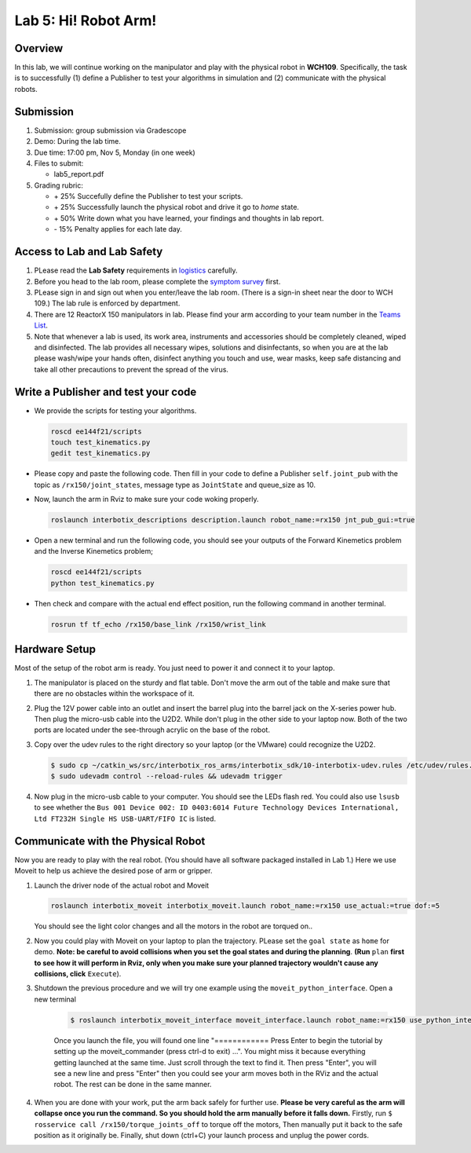 Lab 5: Hi! Robot Arm!
=========================

Overview
--------

In this lab, we will continue working on the manipulator and play with the physical robot in **WCH109**. 
Specifically, the task is to successfully (1) define a Publisher to test your algorithms in simulation and (2) communicate with the physical robots.


Submission
----------

#. Submission: group submission via Gradescope

#. Demo: During the lab time.

#. Due time: 17:00 pm, Nov 5, Monday (in one week)

#. Files to submit:

   - lab5_report.pdf

#. Grading rubric:

   + \+ 25%  Succefully define the Publisher to test your scripts. 
   + \+ 25%  Successfully launch the physical robot and drive it go to `home` state.
   + \+ 50%  Write down what you have learned, your findings and thoughts in lab report.
   + \- 15%  Penalty applies for each late day. 

Access to Lab and Lab Safety
----------------------------

#. PLease read the **Lab Safety** requirements in `logistics <logistics.html>`_ carefully.

#. Before you head to the lab room, please complete the `symptom survey`_ first.

#. PLease sign in and sign out when you enter/leave the lab room. 
   (There is a sign-in sheet near the door to WCH 109.) 
   The lab rule is enforced by department.

#. There are 12 ReactorX 150 manipulators in lab. 
   Please find your arm according to your team number in the 
   `Teams List <https://docs.google.com/spreadsheets/d/1hwQnqMl_FWFYWwxIyZH6IvGApBBwRGQbWxnsq_akK08/edit?usp=sharing>`_.

#. Note that whenever a lab is used, its work area, instruments and accessories should be completely cleaned, wiped and disinfected.
   The lab provides all necessary wipes, solutions and disinfectants, 
   so when you are at the lab please wash/wipe your hands often, disinfect anything you touch and use,
   wear masks, keep safe distancing and take all other precautions to prevent the spread of the virus.


.. _symptom survey: https://ucriverside.az1.qualtrics.com/jfe/form/SV_cOB8gBU6OVulQax 

Write a Publisher and test your code
--------------------------------------------------

- We provide the scripts for testing your algorithms.  

  .. code-block:: bash

    roscd ee144f21/scripts
    touch test_kinematics.py
    gedit test_kinematics.py

- Please copy and paste the following code. Then fill in your code to define a Publisher ``self.joint_pub`` 
  with the topic as ``/rx150/joint_states``, message type as ``JointState`` and queue_size as 10.

  .. literalinclude:: ../scripts/test_kinematics.py
    :language: python

- Now, launch the arm in Rviz to make sure your code woking properly.

  .. code-block:: bash

    roslaunch interbotix_descriptions description.launch robot_name:=rx150 jnt_pub_gui:=true

- Open a new terminal and run the following code, you should see your outputs of the Forward Kinemetics problem and the Inverse Kinemetics problem;

  .. code-block:: bash

    roscd ee144f21/scripts
    python test_kinematics.py

- Then check and compare with the actual end effect position, run the following command in another terminal.

  .. code-block:: bash

    rosrun tf tf_echo /rx150/base_link /rx150/wrist_link


Hardware Setup
--------------

Most of the setup of the robot arm is ready. You just need to power it and connect it to your laptop.

#. The manipulator is placed on the sturdy and flat table.
   Don't move the arm out of the table and make sure that there are no obstacles within the workspace of it.

#. Plug the 12V power cable into an outlet and insert the barrel plug into the barrel jack on the X-series power hub.
   Then plug the micro-usb cable into the U2D2.
   While don't plug in the other side to your laptop now.
   Both of the two ports are located under the see-through acrylic on the base of the robot.

#. Copy over the udev rules to the right directory so your laptop (or the VMware) could recognize the U2D2.

   .. code-block:: bash

       $ sudo cp ~/catkin_ws/src/interbotix_ros_arms/interbotix_sdk/10-interbotix-udev.rules /etc/udev/rules.d
       $ sudo udevadm control --reload-rules && udevadm trigger

#. Now plug in the micro-usb cable to your computer. You should see the LEDs flash red.
   You could also use ``lsusb`` to see whether the ``Bus 001 Device 002: ID 0403:6014 Future Technology Devices International, Ltd FT232H Single HS USB-UART/FIFO IC`` is listed.


Communicate with the Physical Robot
-----------------------------------

Now you are ready to play with the real robot. 
(You should have all software packaged installed in Lab 1.)
Here we use Moveit to help us achieve the desired pose of arm or gripper.

#. Launch the driver node of the actual robot and Moveit

   .. code-block:: bash
    
     roslaunch interbotix_moveit interbotix_moveit.launch robot_name:=rx150 use_actual:=true dof:=5

   You should see the light color changes and all the motors in the robot are torqued on..

#. Now you could play with Moveit on your laptop to plan the trajectory. 
   PLease set the ``goal state`` as ``home`` for demo.
   **Note: be careful to avoid collisions when you set the goal states and during the planning**.
   **(Run** ``plan`` 
   **first to see how it will perform in Rviz, only when you make sure your planned trajectory wouldn't cause any collisions, click**
   ``Execute``). 

#. Shutdown the previous procedure and we will try one example using the ``moveit_python_interface``. Open a new terminal

	.. code-block:: bash

		$ roslaunch interbotix_moveit_interface moveit_interface.launch robot_name:=rx150 use_python_interface:=true use_actual:=true
    
	Once you launch the file, you will found one line "============ Press Enter to begin the tutorial by setting up the moveit_commander (press ctrl-d to exit) ...". 
	You might miss it because everything getting launched at the same time. Just scroll through the text to find it. 
	Then press "Enter", you will see a new line and press "Enter" then you could see your arm moves both in the RViz and the actual robot. 
	The rest can be done in the same manner. 

#. When you are done with your work, put the arm back safely for further use.  
   **Please be very careful as the arm will collapse once you run the command. So you should hold the arm manually before it falls down.**
   Firstly, run ``$ rosservice call /rx150/torque_joints_off`` to torque off the motors,
   Then manually put it back to the safe position as it originally be.
   Finally, shut down (ctrl+C) your launch process and unplug the power cords.



